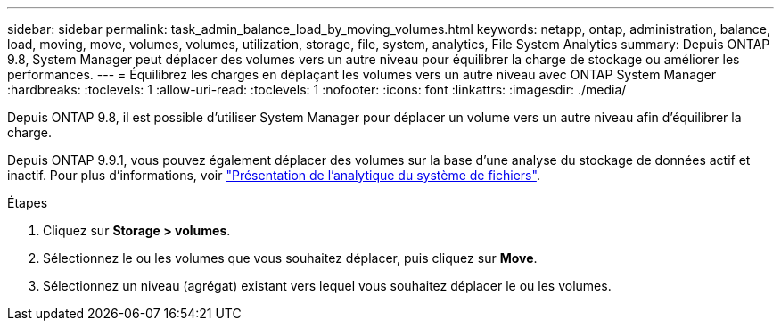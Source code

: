---
sidebar: sidebar 
permalink: task_admin_balance_load_by_moving_volumes.html 
keywords: netapp, ontap, administration, balance, load, moving, move, volumes, volumes, utilization, storage, file, system, analytics, File System Analytics 
summary: Depuis ONTAP 9.8, System Manager peut déplacer des volumes vers un autre niveau pour équilibrer la charge de stockage ou améliorer les performances. 
---
= Équilibrez les charges en déplaçant les volumes vers un autre niveau avec ONTAP System Manager
:hardbreaks:
:toclevels: 1
:allow-uri-read: 
:toclevels: 1
:nofooter: 
:icons: font
:linkattrs: 
:imagesdir: ./media/


[role="lead"]
Depuis ONTAP 9.8, il est possible d'utiliser System Manager pour déplacer un volume vers un autre niveau afin d'équilibrer la charge.

Depuis ONTAP 9.9.1, vous pouvez également déplacer des volumes sur la base d'une analyse du stockage de données actif et inactif. Pour plus d'informations, voir link:concept_nas_file_system_analytics_overview.html["Présentation de l'analytique du système de fichiers"].

.Étapes
. Cliquez sur *Storage > volumes*.
. Sélectionnez le ou les volumes que vous souhaitez déplacer, puis cliquez sur *Move*.
. Sélectionnez un niveau (agrégat) existant vers lequel vous souhaitez déplacer le ou les volumes.

